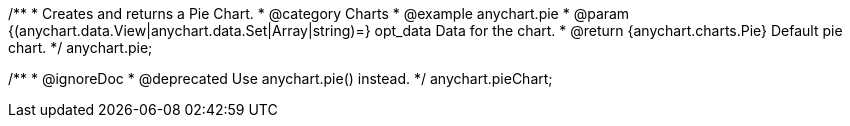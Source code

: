 /**
 * Creates and returns a Pie Chart.
 * @category Charts
 * @example anychart.pie
 * @param {(anychart.data.View|anychart.data.Set|Array|string)=} opt_data Data for the chart.
 * @return {anychart.charts.Pie} Default pie chart.
 */
anychart.pie;

/**
 * @ignoreDoc
 * @deprecated Use anychart.pie() instead.
 */
anychart.pieChart;

